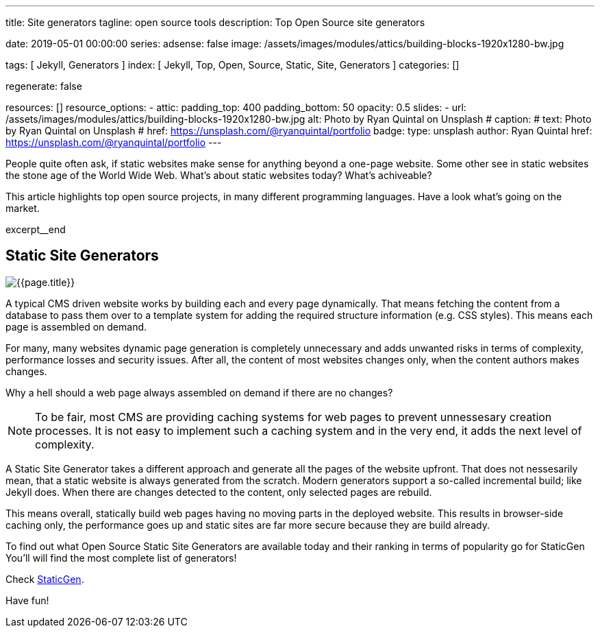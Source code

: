 ---
title:                                  Site generators
tagline:                                open source tools
description:                            Top Open Source site generators

date:                                   2019-05-01 00:00:00
series:
adsense:                                false
image:                                  /assets/images/modules/attics/building-blocks-1920x1280-bw.jpg

tags:                                   [ Jekyll, Generators ]
index:                                  [ Jekyll, Top, Open, Source, Static, Site, Generators ]
categories:                             []

regenerate:                             false

resources:                              []
resource_options:
  - attic:
      padding_top:                      400
      padding_bottom:                   50
      opacity:                          0.5
      slides:
        - url:                          /assets/images/modules/attics/building-blocks-1920x1280-bw.jpg
          alt:                          Photo by Ryan Quintal on Unsplash
#         caption:
#           text:                       Photo by Ryan Quintal on Unsplash
#           href:                       https://unsplash.com/@ryanquintal/portfolio
          badge:
            type:                       unsplash
            author:                     Ryan Quintal
            href:                       https://unsplash.com/@ryanquintal/portfolio
---

// NOTE:  General Asciidoc page attributes settings
// -----------------------------------------------------------------------------
:page-liquid:

// Additional Asciidoc page attributes goes here
// -----------------------------------------------------------------------------
// :page-imagesdir: {{page.images.dir}}

// Place an excerpt at the most top position
// -----------------------------------------------------------------------------
People quite often ask, if static websites make sense for anything beyond a
one-page website. Some other see in static websites the stone age of the
World Wide Web. What's about static websites today? What's achiveable?

This article highlights top open source projects, in many different programming
languages. Have a look what's going on the market.

[role="clearfix mb-3"]
excerpt__end

// Page content
// -----------------------------------------------------------------------------
[[readmore]]
== Static Site Generators

[role="mb-3"]
// image::{{page.image}}[{{page.title}}]
image::/assets/images/collections/blog/featured/staticgen.jpg[{{page.title}}]

A typical CMS driven website works by building each and every page dynamically.
That means fetching the content from a database to pass them over to a template
system for adding the required structure information (e.g. CSS styles).
This means each page is assembled on demand.

For many, many websites dynamic page generation is completely unnecessary and
adds unwanted risks in terms of complexity, performance losses and security
issues. After all, the content of most websites changes only, when the content
authors makes changes.

Why a hell should a web page always assembled on demand if there are no
changes?

NOTE: To be fair, most CMS are providing caching systems for web pages to
prevent unnessesary creation processes. It is not easy to implement such
a caching system and in the very end, it adds the next level of complexity.

A Static Site Generator takes a different approach and generate all the pages
of the website upfront. That does not nessesarily mean, that a static website
is always generated from the scratch. Modern generators support a so-called
incremental build; like Jekyll does. When there are changes detected to the
content, only selected pages are rebuild.

This means overall, statically build web pages having no moving parts in the
deployed website. This results in browser-side caching only, the performance
goes up and static sites are far more secure because they are build already.

To find out what Open Source Static Site Generators are available today and
their ranking in terms of popularity go for StaticGen You'll will find the
most complete list of generators!

Check https://www.staticgen.com[StaticGen].

Have fun!
